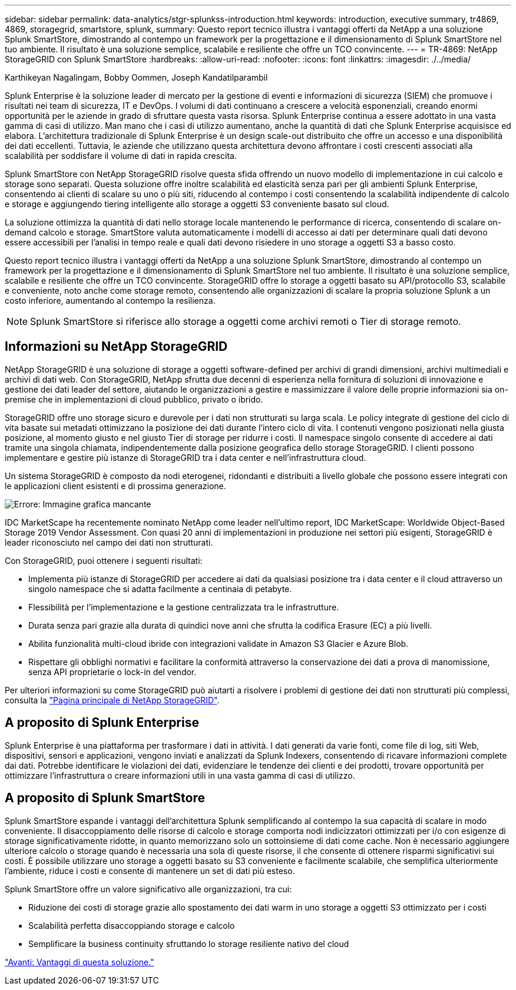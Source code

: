 ---
sidebar: sidebar 
permalink: data-analytics/stgr-splunkss-introduction.html 
keywords: introduction, executive summary, tr4869, 4869, storagegrid, smartstore, splunk, 
summary: Questo report tecnico illustra i vantaggi offerti da NetApp a una soluzione Splunk SmartStore, dimostrando al contempo un framework per la progettazione e il dimensionamento di Splunk SmartStore nel tuo ambiente. Il risultato è una soluzione semplice, scalabile e resiliente che offre un TCO convincente. 
---
= TR-4869: NetApp StorageGRID con Splunk SmartStore
:hardbreaks:
:allow-uri-read: 
:nofooter: 
:icons: font
:linkattrs: 
:imagesdir: ./../media/


Karthikeyan Nagalingam, Bobby Oommen, Joseph Kandatilparambil

[role="lead"]
Splunk Enterprise è la soluzione leader di mercato per la gestione di eventi e informazioni di sicurezza (SIEM) che promuove i risultati nei team di sicurezza, IT e DevOps. I volumi di dati continuano a crescere a velocità esponenziali, creando enormi opportunità per le aziende in grado di sfruttare questa vasta risorsa. Splunk Enterprise continua a essere adottato in una vasta gamma di casi di utilizzo. Man mano che i casi di utilizzo aumentano, anche la quantità di dati che Splunk Enterprise acquisisce ed elabora. L'architettura tradizionale di Splunk Enterprise è un design scale-out distribuito che offre un accesso e una disponibilità dei dati eccellenti. Tuttavia, le aziende che utilizzano questa architettura devono affrontare i costi crescenti associati alla scalabilità per soddisfare il volume di dati in rapida crescita.

Splunk SmartStore con NetApp StorageGRID risolve questa sfida offrendo un nuovo modello di implementazione in cui calcolo e storage sono separati. Questa soluzione offre inoltre scalabilità ed elasticità senza pari per gli ambienti Splunk Enterprise, consentendo ai clienti di scalare su uno o più siti, riducendo al contempo i costi consentendo la scalabilità indipendente di calcolo e storage e aggiungendo tiering intelligente allo storage a oggetti S3 conveniente basato sul cloud.

La soluzione ottimizza la quantità di dati nello storage locale mantenendo le performance di ricerca, consentendo di scalare on-demand calcolo e storage. SmartStore valuta automaticamente i modelli di accesso ai dati per determinare quali dati devono essere accessibili per l'analisi in tempo reale e quali dati devono risiedere in uno storage a oggetti S3 a basso costo.

Questo report tecnico illustra i vantaggi offerti da NetApp a una soluzione Splunk SmartStore, dimostrando al contempo un framework per la progettazione e il dimensionamento di Splunk SmartStore nel tuo ambiente. Il risultato è una soluzione semplice, scalabile e resiliente che offre un TCO convincente. StorageGRID offre lo storage a oggetti basato su API/protocollo S3, scalabile e conveniente, noto anche come storage remoto, consentendo alle organizzazioni di scalare la propria soluzione Splunk a un costo inferiore, aumentando al contempo la resilienza.


NOTE: Splunk SmartStore si riferisce allo storage a oggetti come archivi remoti o Tier di storage remoto.



== Informazioni su NetApp StorageGRID

NetApp StorageGRID è una soluzione di storage a oggetti software-defined per archivi di grandi dimensioni, archivi multimediali e archivi di dati web. Con StorageGRID, NetApp sfrutta due decenni di esperienza nella fornitura di soluzioni di innovazione e gestione dei dati leader del settore, aiutando le organizzazioni a gestire e massimizzare il valore delle proprie informazioni sia on-premise che in implementazioni di cloud pubblico, privato o ibrido.

StorageGRID offre uno storage sicuro e durevole per i dati non strutturati su larga scala. Le policy integrate di gestione del ciclo di vita basate sui metadati ottimizzano la posizione dei dati durante l'intero ciclo di vita. I contenuti vengono posizionati nella giusta posizione, al momento giusto e nel giusto Tier di storage per ridurre i costi. Il namespace singolo consente di accedere ai dati tramite una singola chiamata, indipendentemente dalla posizione geografica dello storage StorageGRID. I clienti possono implementare e gestire più istanze di StorageGRID tra i data center e nell'infrastruttura cloud.

Un sistema StorageGRID è composto da nodi eterogenei, ridondanti e distribuiti a livello globale che possono essere integrati con le applicazioni client esistenti e di prossima generazione.

image:stgr-splunkss-image1.png["Errore: Immagine grafica mancante"]

IDC MarketScape ha recentemente nominato NetApp come leader nell'ultimo report, IDC MarketScape: Worldwide Object-Based Storage 2019 Vendor Assessment. Con quasi 20 anni di implementazioni in produzione nei settori più esigenti, StorageGRID è leader riconosciuto nel campo dei dati non strutturati.

Con StorageGRID, puoi ottenere i seguenti risultati:

* Implementa più istanze di StorageGRID per accedere ai dati da qualsiasi posizione tra i data center e il cloud attraverso un singolo namespace che si adatta facilmente a centinaia di petabyte.
* Flessibilità per l'implementazione e la gestione centralizzata tra le infrastrutture.
* Durata senza pari grazie alla durata di quindici nove anni che sfrutta la codifica Erasure (EC) a più livelli.
* Abilita funzionalità multi-cloud ibride con integrazioni validate in Amazon S3 Glacier e Azure Blob.
* Rispettare gli obblighi normativi e facilitare la conformità attraverso la conservazione dei dati a prova di manomissione, senza API proprietarie o lock-in del vendor.


Per ulteriori informazioni su come StorageGRID può aiutarti a risolvere i problemi di gestione dei dati non strutturati più complessi, consulta la https://www.netapp.com/data-storage/storagegrid/["Pagina principale di NetApp StorageGRID"^].



== A proposito di Splunk Enterprise

Splunk Enterprise è una piattaforma per trasformare i dati in attività. I dati generati da varie fonti, come file di log, siti Web, dispositivi, sensori e applicazioni, vengono inviati e analizzati da Splunk Indexers, consentendo di ricavare informazioni complete dai dati. Potrebbe identificare le violazioni dei dati, evidenziare le tendenze dei clienti e dei prodotti, trovare opportunità per ottimizzare l'infrastruttura o creare informazioni utili in una vasta gamma di casi di utilizzo.



== A proposito di Splunk SmartStore

Splunk SmartStore espande i vantaggi dell'architettura Splunk semplificando al contempo la sua capacità di scalare in modo conveniente. Il disaccoppiamento delle risorse di calcolo e storage comporta nodi indicizzatori ottimizzati per i/o con esigenze di storage significativamente ridotte, in quanto memorizzano solo un sottoinsieme di dati come cache. Non è necessario aggiungere ulteriore calcolo o storage quando è necessaria una sola di queste risorse, il che consente di ottenere risparmi significativi sui costi. È possibile utilizzare uno storage a oggetti basato su S3 conveniente e facilmente scalabile, che semplifica ulteriormente l'ambiente, riduce i costi e consente di mantenere un set di dati più esteso.

Splunk SmartStore offre un valore significativo alle organizzazioni, tra cui:

* Riduzione dei costi di storage grazie allo spostamento dei dati warm in uno storage a oggetti S3 ottimizzato per i costi
* Scalabilità perfetta disaccoppiando storage e calcolo
* Semplificare la business continuity sfruttando lo storage resiliente nativo del cloud


link:stgr-splunkss-benefits-of-this-solution.html["Avanti: Vantaggi di questa soluzione."]

